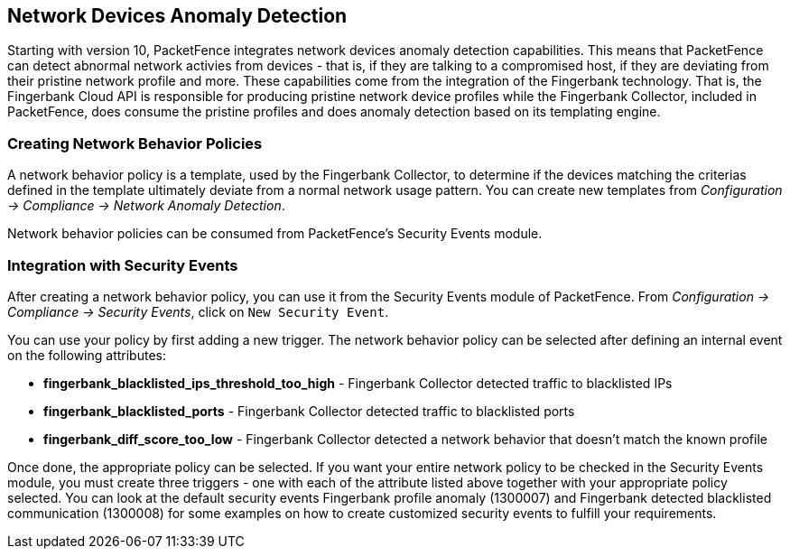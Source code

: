 // to display images directly on GitHub
ifdef::env-github[]
:encoding: UTF-8
:lang: en
:doctype: book
:toc: left
:imagesdir: ../images
endif::[]

////

    This file is part of the PacketFence project.

    See PacketFence_Installation_Guide-docinfo.xml for
    authors, copyright and license information.

////

== Network Devices Anomaly Detection

Starting with version 10, PacketFence integrates network devices anomaly detection capabilities. This means that PacketFence can detect abnormal network activies from devices - that is, if they are talking to a compromised host, if they are deviating from their pristine network profile and more. These capabilities come from the integration of the Fingerbank technology. That is, the Fingerbank Cloud API is responsible for producing pristine network device profiles while the Fingerbank Collector, included in PacketFence, does consume the pristine profiles and does anomaly detection based on its templating engine.

=== Creating Network Behavior Policies

A network behavior policy is a template, used by the Fingerbank Collector, to determine if the devices matching the criterias defined in the template ultimately deviate from a normal network usage pattern. You can create new templates from _Configuration -> Compliance -> Network Anomaly Detection_.

Network behavior policies can be consumed from PacketFence's Security Events module.

=== Integration with Security Events

After creating a network behavior policy, you can use it from the Security Events module of PacketFence. From _Configuration -> Compliance -> Security Events_, click on `New Security Event`.

You can use your policy by first adding a new trigger. The network behavior policy can be selected after defining an internal event on the following attributes:

* *fingerbank_blacklisted_ips_threshold_too_high* - Fingerbank Collector detected traffic to blacklisted IPs
* *fingerbank_blacklisted_ports* - Fingerbank Collector detected traffic to blacklisted ports
* *fingerbank_diff_score_too_low* - Fingerbank Collector detected a network behavior that doesn't match the known profile

Once done, the appropriate policy can be selected. If you want your entire network policy to be checked in the Security Events module, you must create three triggers - one with each of the attribute listed above together with your appropriate policy selected. You can look at the default security events Fingerbank profile anomaly (1300007) and Fingerbank detected blacklisted communication (1300008) for some examples on how to create customized security events to fulfill your requirements.

